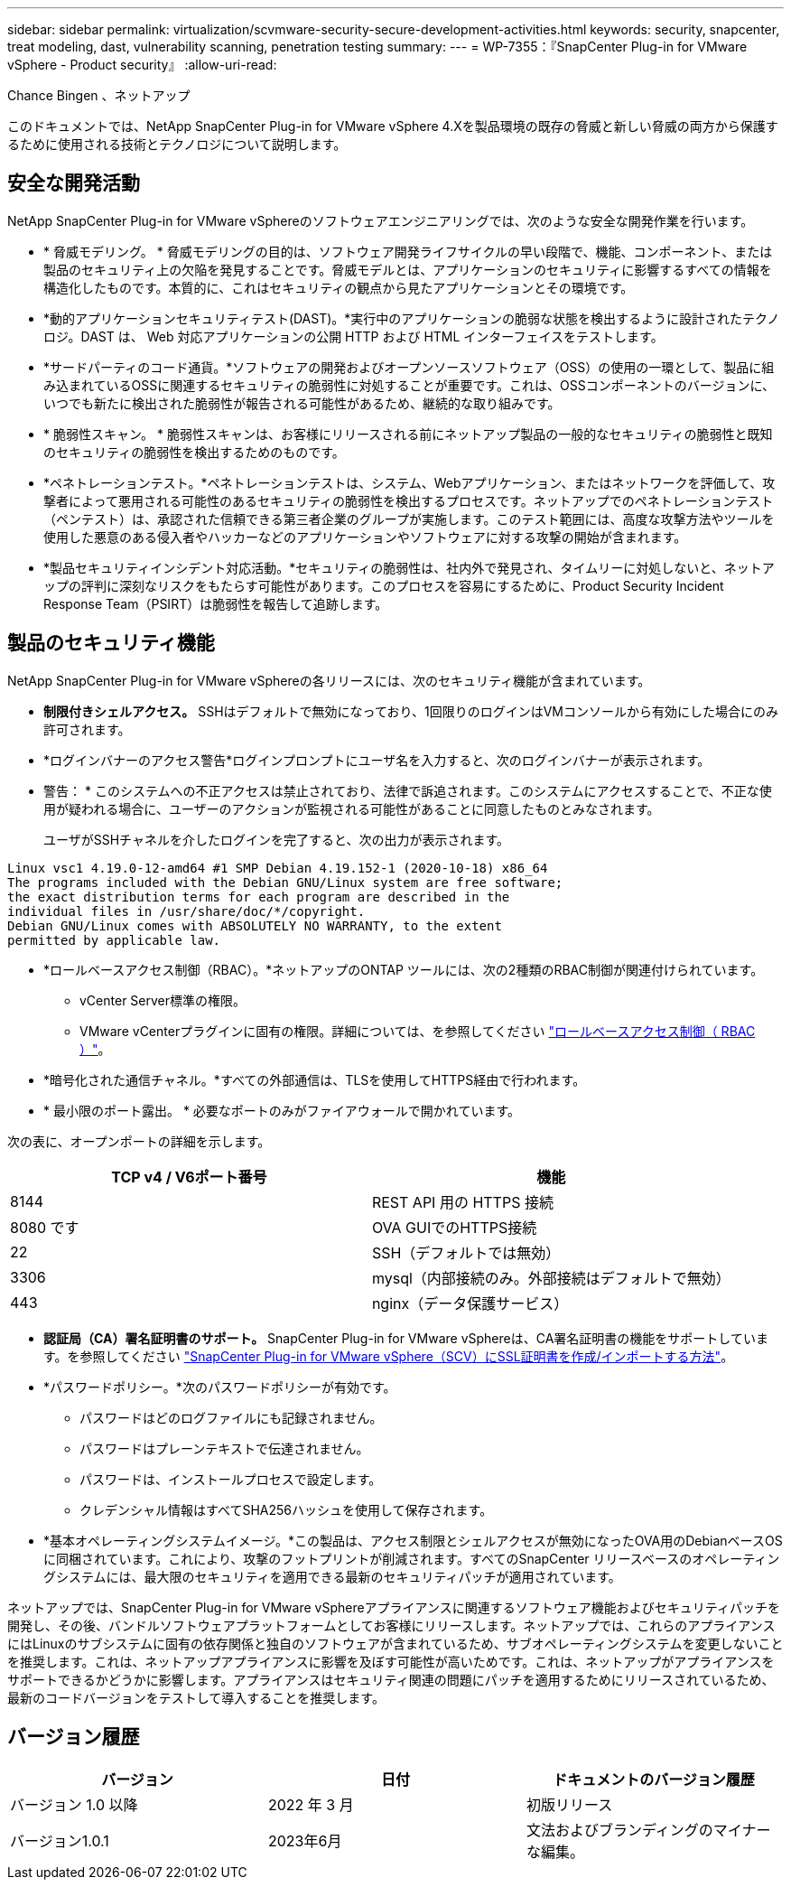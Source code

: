 ---
sidebar: sidebar 
permalink: virtualization/scvmware-security-secure-development-activities.html 
keywords: security, snapcenter, treat modeling, dast, vulnerability scanning, penetration testing 
summary:  
---
= WP-7355：『SnapCenter Plug-in for VMware vSphere - Product security』
:allow-uri-read: 


Chance Bingen 、ネットアップ

このドキュメントでは、NetApp SnapCenter Plug-in for VMware vSphere 4.Xを製品環境の既存の脅威と新しい脅威の両方から保護するために使用される技術とテクノロジについて説明します。



== 安全な開発活動

[role="lead"]
NetApp SnapCenter Plug-in for VMware vSphereのソフトウェアエンジニアリングでは、次のような安全な開発作業を行います。

* * 脅威モデリング。 * 脅威モデリングの目的は、ソフトウェア開発ライフサイクルの早い段階で、機能、コンポーネント、または製品のセキュリティ上の欠陥を発見することです。脅威モデルとは、アプリケーションのセキュリティに影響するすべての情報を構造化したものです。本質的に、これはセキュリティの観点から見たアプリケーションとその環境です。
* *動的アプリケーションセキュリティテスト(DAST)。*実行中のアプリケーションの脆弱な状態を検出するように設計されたテクノロジ。DAST は、 Web 対応アプリケーションの公開 HTTP および HTML インターフェイスをテストします。
* *サードパーティのコード通貨。*ソフトウェアの開発およびオープンソースソフトウェア（OSS）の使用の一環として、製品に組み込まれているOSSに関連するセキュリティの脆弱性に対処することが重要です。これは、OSSコンポーネントのバージョンに、いつでも新たに検出された脆弱性が報告される可能性があるため、継続的な取り組みです。
* * 脆弱性スキャン。 * 脆弱性スキャンは、お客様にリリースされる前にネットアップ製品の一般的なセキュリティの脆弱性と既知のセキュリティの脆弱性を検出するためのものです。
* *ペネトレーションテスト。*ペネトレーションテストは、システム、Webアプリケーション、またはネットワークを評価して、攻撃者によって悪用される可能性のあるセキュリティの脆弱性を検出するプロセスです。ネットアップでのペネトレーションテスト（ペンテスト）は、承認された信頼できる第三者企業のグループが実施します。このテスト範囲には、高度な攻撃方法やツールを使用した悪意のある侵入者やハッカーなどのアプリケーションやソフトウェアに対する攻撃の開始が含まれます。
* *製品セキュリティインシデント対応活動。*セキュリティの脆弱性は、社内外で発見され、タイムリーに対処しないと、ネットアップの評判に深刻なリスクをもたらす可能性があります。このプロセスを容易にするために、Product Security Incident Response Team（PSIRT）は脆弱性を報告して追跡します。




== 製品のセキュリティ機能

NetApp SnapCenter Plug-in for VMware vSphereの各リリースには、次のセキュリティ機能が含まれています。

* *制限付きシェルアクセス。* SSHはデフォルトで無効になっており、1回限りのログインはVMコンソールから有効にした場合にのみ許可されます。
* *ログインバナーのアクセス警告*ログインプロンプトにユーザ名を入力すると、次のログインバナーが表示されます。
+
* 警告： * このシステムへの不正アクセスは禁止されており、法律で訴追されます。このシステムにアクセスすることで、不正な使用が疑われる場合に、ユーザーのアクションが監視される可能性があることに同意したものとみなされます。

+
ユーザがSSHチャネルを介したログインを完了すると、次の出力が表示されます。



....
Linux vsc1 4.19.0-12-amd64 #1 SMP Debian 4.19.152-1 (2020-10-18) x86_64
The programs included with the Debian GNU/Linux system are free software;
the exact distribution terms for each program are described in the
individual files in /usr/share/doc/*/copyright.
Debian GNU/Linux comes with ABSOLUTELY NO WARRANTY, to the extent
permitted by applicable law.
....
* *ロールベースアクセス制御（RBAC）。*ネットアップのONTAP ツールには、次の2種類のRBAC制御が関連付けられています。
+
** vCenter Server標準の権限。
** VMware vCenterプラグインに固有の権限。詳細については、を参照してください https://docs.netapp.com/us-en/sc-plugin-vmware-vsphere/scpivs44_role_based_access_control.html["ロールベースアクセス制御（ RBAC ）"^]。


* *暗号化された通信チャネル。*すべての外部通信は、TLSを使用してHTTPS経由で行われます。
* * 最小限のポート露出。 * 必要なポートのみがファイアウォールで開かれています。


次の表に、オープンポートの詳細を示します。

|===
| TCP v4 / V6ポート番号 | 機能 


| 8144 | REST API 用の HTTPS 接続 


| 8080 です | OVA GUIでのHTTPS接続 


| 22 | SSH（デフォルトでは無効） 


| 3306 | mysql（内部接続のみ。外部接続はデフォルトで無効） 


| 443 | nginx（データ保護サービス） 
|===
* *認証局（CA）署名証明書のサポート。* SnapCenter Plug-in for VMware vSphereは、CA署名証明書の機能をサポートしています。を参照してください https://kb.netapp.com/Advice_and_Troubleshooting/Data_Protection_and_Security/SnapCenter/How_to_create_and_or_import_an_SSL_certificate_to_SnapCenter_Plug-in_for_VMware_vSphere["SnapCenter Plug-in for VMware vSphere（SCV）にSSL証明書を作成/インポートする方法"^]。
* *パスワードポリシー。*次のパスワードポリシーが有効です。
+
** パスワードはどのログファイルにも記録されません。
** パスワードはプレーンテキストで伝達されません。
** パスワードは、インストールプロセスで設定します。
** クレデンシャル情報はすべてSHA256ハッシュを使用して保存されます。


* *基本オペレーティングシステムイメージ。*この製品は、アクセス制限とシェルアクセスが無効になったOVA用のDebianベースOSに同梱されています。これにより、攻撃のフットプリントが削減されます。すべてのSnapCenter リリースベースのオペレーティングシステムには、最大限のセキュリティを適用できる最新のセキュリティパッチが適用されています。


ネットアップでは、SnapCenter Plug-in for VMware vSphereアプライアンスに関連するソフトウェア機能およびセキュリティパッチを開発し、その後、バンドルソフトウェアプラットフォームとしてお客様にリリースします。ネットアップでは、これらのアプライアンスにはLinuxのサブシステムに固有の依存関係と独自のソフトウェアが含まれているため、サブオペレーティングシステムを変更しないことを推奨します。これは、ネットアップアプライアンスに影響を及ぼす可能性が高いためです。これは、ネットアップがアプライアンスをサポートできるかどうかに影響します。アプライアンスはセキュリティ関連の問題にパッチを適用するためにリリースされているため、最新のコードバージョンをテストして導入することを推奨します。



== バージョン履歴

|===
| バージョン | 日付 | ドキュメントのバージョン履歴 


| バージョン 1.0 以降 | 2022 年 3 月 | 初版リリース 


| バージョン1.0.1 | 2023年6月 | 文法およびブランディングのマイナーな編集。 
|===